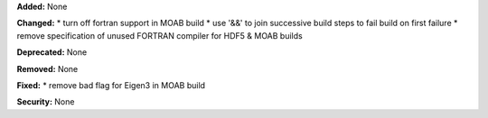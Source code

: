 **Added:** None

**Changed:** 
* turn off fortran support in MOAB build
* use '&&' to join successive build steps to fail build on first failure
* remove specification of unused FORTRAN compiler for HDF5 & MOAB builds

**Deprecated:** None

**Removed:** None

**Fixed:** 
* remove bad flag for Eigen3 in MOAB build

**Security:** None
